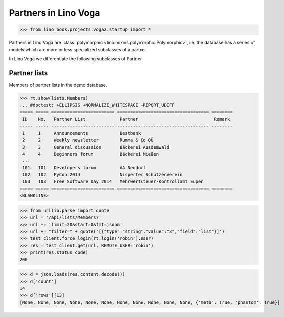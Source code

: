 .. doctest docs/specs/voga/partners.rst
.. _voga.specs.partners:

=====================
Partners in Lino Voga
=====================

>>> from lino_book.projects.voga2.startup import *


Partners in Lino Voga are :class:`polymorphic
<lino.mixins.polymorphic.Polymorphic>`, i.e. the database has a series
of models which are more or less specialized subclasses of a partner.

In Lino Voga we differentiate the following subclasses of Partner:

.. django2rst:: contacts.Partner.print_subclasses_graph()


..
    >>> from lino.mixins.polymorphic import Polymorphic
    >>> issubclass(contacts.Person, Polymorphic)
    True
    >>> issubclass(contacts.Person, contacts.Partner)
    True
    >>> issubclass(courses.Pupil, contacts.Person)
    True
    >>> issubclass(courses.Teacher, contacts.Person)
    True
    >>> issubclass(courses.Teacher, contacts.Partner)
    True

    >>> print(noblanklines(contacts.Partner.get_subclasses_graph()))
    .. graphviz::
       digraph foo {
        "Partner" -> "Organization"
        "Partner" -> "Person"
        "Person" -> "Participant"
        "Person" -> "Instructor"
      }



Partner lists
=============

Members of partner lists in the demo database.

>>> rt.show(lists.Members)
... #doctest: +ELLIPSIS +NORMALIZE_WHITESPACE +REPORT_UDIFF
===== ===== ======================== =================================== ========
 ID    No.   Partner List             Partner                             Remark
----- ----- ------------------------ ----------------------------------- --------
 1     1     Announcements            Bestbank
 2     2     Weekly newsletter        Rumma & Ko OÜ
 3     3     General discussion       Bäckerei Ausdemwald
 4     4     Beginners forum          Bäckerei Mießen
 ...
 101   101   Developers forum         AA Neudorf
 102   102   PyCon 2014               Nisperter Schützenverein
 103   103   Free Software Day 2014   Mehrwertsteuer-Kontrollamt Eupen
===== ===== ======================== =================================== ========
<BLANKLINE>


>>> from urllib.parse import quote
>>> url = '/api/lists/Members?'
>>> url += 'limit=20&start=0&fmt=json&'
>>> url += "filter=" + quote('[{"type":"string","value":"3","field":"list"}]')
>>> test_client.force_login(rt.login('robin').user)
>>> res = test_client.get(url, REMOTE_USER='robin')
>>> print(res.status_code)
200

>>> d = json.loads(res.content.decode())
>>> d['count']
14
>>> d['rows'][13]
[None, None, None, None, None, None, None, None, None, None, None, {'meta': True, 'phantom': True}]


..
  >>> dbhash.check_virgin()
